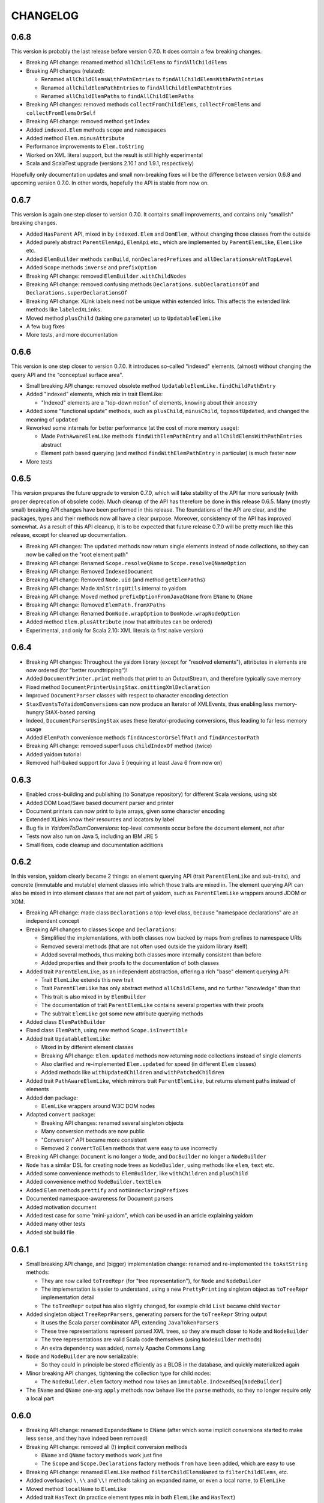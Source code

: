 =========
CHANGELOG
=========


0.6.8
=====

This version is probably the last release before version 0.7.0. It does contain a few breaking changes.

* Breaking API change: renamed method ``allChildElems`` to ``findAllChildElems``
* Breaking API changes (related):

  * Renamed ``allChildElemsWithPathEntries`` to ``findAllChildElemsWithPathEntries``
  * Renamed ``allChildElemPathEntries`` to ``findAllChildElemPathEntries``
  * Renamed ``allChildElemPaths`` to ``findAllChildElemPaths``
  
* Breaking API changes: removed methods ``collectFromChildElems``, ``collectFromElems`` and ``collectFromElemsOrSelf``
* Breaking API change: removed method ``getIndex``
* Added ``indexed.Elem`` methods ``scope`` and ``namespaces``
* Added method ``Elem.minusAttribute``
* Performance improvements to ``Elem.toString``
* Worked on XML literal support, but the result is still highly experimental
* Scala and ScalaTest upgrade (versions 2.10.1 and 1.9.1, respectively)

Hopefully only documentation updates and small non-breaking fixes will be the difference between version 0.6.8 and
upcoming version 0.7.0. In other words, hopefully the API is stable from now on.

0.6.7
=====

This version is again one step closer to version 0.7.0. It contains small improvements, and contains only "smallish" breaking changes.

* Added ``HasParent`` API, mixed in by ``indexed.Elem`` and ``DomElem``, without changing those classes from the outside
* Added purely abstract ``ParentElemApi``, ``ElemApi`` etc., which are implemented by ``ParentElemLike``, ``ElemLike`` etc.
* Added ``ElemBuilder`` methods ``canBuild``, ``nonDeclaredPrefixes`` and ``allDeclarationsAreAtTopLevel``
* Added ``Scope`` methods ``inverse`` and ``prefixOption``
* Breaking API change: removed ``ElemBuilder.withChildNodes``
* Breaking API change: removed confusing methods ``Declarations.subDeclarationsOf`` and ``Declarations.superDeclarationsOf``
* Breaking API change: XLink labels need not be unique within extended links. This affects the extended link methods like ``labeledXLinks``.
* Moved method ``plusChild`` (taking one parameter) up to ``UpdatableElemLike``
* A few bug fixes
* More tests, and more documentation

0.6.6
=====

This version is one step closer to version 0.7.0. It introduces so-called "indexed" elements, (almost) without changing the
query API and the "conceptual surface area".

* Small breaking API change: removed obsolete method ``UpdatableElemLike.findChildPathEntry``
* Added "indexed" elements, which mix in trait ElemLike:

  * "Indexed" elements are a "top-down notion" of elements, knowing about their ancestry

* Added some "functional update" methods, such as ``plusChild``, ``minusChild``, ``topmostUpdated``, and changed the meaning of ``updated``
* Reworked some internals for better performance (at the cost of more memory usage):

  * Made ``PathAwareElemLike`` methods ``findWithElemPathEntry`` and ``allChildElemsWithPathEntries`` abstract
  * Element path based querying (and method ``findWithElemPathEntry`` in particular) is much faster now

* More tests

0.6.5
=====

This version prepares the future upgrade to version 0.7.0, which will take stability of the API far more seriously (with proper
deprecation of obsolete code). Much cleanup of the API has therefore be done in this release 0.6.5. Many (mostly small) breaking API changes
have been performed in this release. The foundations of the API are clear, and the packages, types and their methods now all
have a clear purpose. Moreover, consistency of the API has improved somewhat. As a result of this API cleanup, it is to be
expected that future release 0.7.0 will be pretty much like this release, except for cleaned up documentation.

* Breaking API changes: The ``updated`` methods now return single elements instead of node collections, so they can now be called on the "root element path"
* Breaking API change: Renamed ``Scope.resolveQName`` to ``Scope.resolveQNameOption``
* Breaking API change: Removed ``IndexedDocument``
* Breaking API change: Removed ``Node.uid`` (and method ``getElemPaths``)
* Breaking API change: Made ``XmlStringUtils`` internal to yaidom
* Breaking API change: Moved method ``prefixOptionFromJavaQName`` from ``EName`` to ``QName``
* Breaking API change: Removed ``ElemPath.fromXPaths``
* Breaking API change: Renamed ``DomNode.wrapOption`` to ``DomNode.wrapNodeOption``
* Added method ``Elem.plusAttribute`` (now that attributes can be ordered)
* Experimental, and only for Scala 2.10: XML literals (a first naive version)

0.6.4
=====

* Breaking API changes: Throughout the yaidom library (except for "resolved elements"), attributes in elements are now ordered (for "better roundtripping")!
* Added ``DocumentPrinter.print`` methods that print to an OutputStream, and therefore typically save memory
* Fixed method ``DocumentPrinterUsingStax.omittingXmlDeclaration``
* Improved ``DocumentParser`` classes with respect to character encoding detection
* ``StaxEventsToYaidomConversions`` can now produce an Iterator of XMLEvents, thus enabling less memory-hungry StAX-based parsing
* Indeed, ``DocumentParserUsingStax`` uses these Iterator-producing conversions, thus leading to far less memory usage
* Added ``ElemPath`` convenience methods ``findAncestorOrSelfPath`` and ``findAncestorPath``
* Breaking API change: removed superfluous ``childIndexOf`` method (twice)
* Added yaidom tutorial
* Removed half-baked support for Java 5 (requiring at least Java 6 from now on)


0.6.3
=====

* Enabled cross-building and publishing (to Sonatype repository) for different Scala versions, using sbt
* Added DOM Load/Save based document parser and printer
* Document printers can now print to byte arrays, given some character encoding
* Extended XLinks know their resources and locators by label
* Bug fix in `YaidomToDomConversions`: top-level comments occur before the document element, not after
* Tests now also run on Java 5, including an IBM JRE 5
* Small fixes, code cleanup and documentation additions


0.6.2
=====

In this version, yaidom clearly became 2 things: an element querying API (trait ``ParentElemLike`` and sub-traits), and concrete
(immutable and mutable) element classes into which those traits are mixed in. The element querying API can also be mixed in into
element classes that are not part of yaidom, such as ``ParentElemLike`` wrappers around JDOM or XOM.

* Breaking API change: made class ``Declarations`` a top-level class, because "namespace declarations" are an independent concept
* Breaking API changes to classes ``Scope`` and ``Declarations``:

  * Simplified the implementations, with both classes now backed by maps from prefixes to namespace URIs
  * Removed several methods (that are not often used outside the yaidom library itself)
  * Added several methods, thus making both classes more internally consistent than before
  * Added properties and their proofs to the documentation of both classes

* Added trait ``ParentElemLike``, as an independent abstraction, offering a rich "base" element querying API:

  * Trait ``ElemLike`` extends this new trait
  * Trait ``ParentElemLike`` has only abstract method ``allChildElems``, and no further "knowledge" than that
  * This trait is also mixed in by ``ElemBuilder``
  * The documentation of trait ``ParentElemLike`` contains several properties with their proofs
  * The subtrait ``ElemLike`` got some new attribute querying methods

* Added class ``ElemPathBuilder``
* Fixed class ``ElemPath``, using new method ``Scope.isInvertible``
* Added trait ``UpdatableElemLike``:

  * Mixed in by different element classes
  * Breaking API change: ``Elem.updated`` methods now returning node collections instead of single elements
  * Also clarified and re-implemented ``Elem.updated`` for speed (in different ``Elem`` classes)
  * Added methods like ``withUpdatedChildren`` and ``withPatchedChildren``

* Added trait ``PathAwareElemLike``, which mirrors trait ``ParentElemLike``, but returns element paths instead of elements
* Added ``dom`` package:

  * ``ElemLike`` wrappers around W3C DOM nodes

* Adapted ``convert`` package:

  * Breaking API changes: renamed several singleton objects
  * Many conversion methods are now public
  * "Conversion" API became more consistent
  * Removed 2 ``convertToElem`` methods that were easy to use incorrectly

* Breaking API change: ``Document`` is no longer a ``Node``, and ``DocBuilder`` no longer a ``NodeBuilder``
* ``Node`` has a similar DSL for creating node trees as ``NodeBuilder``, using methods like ``elem``, ``text`` etc.
* Added some convenience methods to ``ElemBuilder``, like ``withChildren`` and ``plusChild``
* Added convenience method ``NodeBuilder.textElem``
* Added ``Elem`` methods ``prettify`` and ``notUndeclaringPrefixes``
* Documented namespace-awareness for Document parsers
* Added motivation document
* Added test case for some "mini-yaidom", which can be used in an article explaining yaidom
* Added many other tests
* Added sbt build file


0.6.1
=====

* Small breaking API change, and (bigger) implementation change: renamed and re-implemented the ``toAstString`` methods:

  * They are now called ``toTreeRepr`` (for "tree representation"), for ``Node`` and ``NodeBuilder``
  * The implementation is easier to understand, using a new ``PrettyPrinting`` singleton object as ``toTreeRepr`` implementation detail
  * The ``toTreeRepr`` output has also slightly changed, for example child ``List`` became child ``Vector``
  
* Added singleton object ``TreeReprParsers``, generating parsers for the ``toTreeRepr`` String output

  * It uses the Scala parser combinator API, extending ``JavaTokenParsers``
  * These tree representations represent parsed XML trees, so they are much closer to ``Node`` and ``NodeBuilder``
  * The tree representations are valid Scala code themselves (using ``NodeBuilder`` methods)
  * An extra dependency was added, namely Apache Commons Lang

* ``Node`` and ``NodeBuilder`` are now serializable:

  * So they could in principle be stored efficiently as a BLOB in the database, and quickly materialized again
  
* Minor breaking API changes, tightening the collection type for child nodes:

  * The ``NodeBuilder.elem`` factory method now takes an ``immutable.IndexedSeq[NodeBuilder]``
  
* The ``EName`` and ``QName`` one-arg ``apply`` methods now behave like the ``parse`` methods, so they no longer require only a local part


0.6.0
=====

* Breaking API change: renamed ``ExpandedName`` to ``EName`` (after which some implicit conversions started to make less sense, and they have indeed been removed)
* Breaking API change: removed all (!) implicit conversion methods

  * ``EName`` and ``QName`` factory methods work just fine
  * The ``Scope`` and ``Scope.Declarations`` factory methods ``from`` have been added, which are easy to use

* Breaking API change: renamed ``ElemLike`` method ``filterChildElemsNamed`` to ``filterChildElems``, etc.
* Added overloaded ``\``, ``\\`` and ``\\!`` methods taking an expanded name, or even a local name, to ``ElemLike``
* Moved method ``localName`` to ``ElemLike``
* Added trait ``HasText`` (in practice element types mix in both ``ElemLike`` and ``HasText``)
* More tests, and some test cleanup after the above-mentioned changes


0.5.2
=====

* Breaking API change: renamed the ``jinterop`` package to ``convert``:

  * In principle we could later add conversions from/to Scala standard library XML to this package, without the need to rename this package again
  
* The ``ElemLike`` operators now stand for ``filterElemsOrSelf`` and ``findTopmostElemsOrSelf`` (instead of ``filterElems`` and ``findTopmostElems``, resp.):

  * This is more consistent with XPath, so less surprising

* Some QA by the Scala 2.10.0-M3 compiler, fixing some warnings:

  * This includes the removal of the (remaining) postfix operators
  * API change: the implicit conversions are now in ``Predef`` objects that must be explicitly imported
  * Also removed keyword ``val`` from ``for`` comprehensions

* More tests


0.5.1
=====

* Added so-called "resolved" nodes, which can be compared for (some notion of value) equality
* Changes in ``ElemLike``:

  * Major documentation changes, clarifying the fundamental properties of the ``ElemLike`` API
  * Breaking API changes: removed methods ``getIndexToParent``, ``findParentInTree`` and ``getIndexByElemPath``
  * Fixed inconsistency: method ``findChildElem`` returns the first found child element obeying the given predicate, no longer assuming that there is at most one such element
  
* A yaidom ``Node`` (again) has a UID, thus enabling the extension of nodes with additional data, using the UID as key
* Added ``IndexedDocument``, whose ``findParent`` method is efficient (leveraging the UIDs mentioned above)
* Small additions to ``ElemPath``: new methods ``ancestorOrSelfPaths`` and ``ancestorPaths``
* Documentation recommends use of TagSoup for parsing HTML (also added test case method using TagSoup)
* Added support for printing an ``Elem`` without XML declaration
* Added document about some XML gotchas


0.5.0
=====

* Breaking changes in ``ElemLike`` API, renaming almost all methods!

  * The core element collection retrieval methods are (abstract) ``allChildElems`` (not renamed), and ``findAllElems`` and ``findAllElemsOrSelf`` (after renaming)
  * The other (renamed) element collection retrieval methods taking a predicate are ``filterChildElems``, ``filterElems``, ``filterElemsOrself``, ``findTopmostElems`` and ``findTopmostElemsOrSelf``
  * The element (collection) retrieval methods taking an ExpandedName are now called ``filterChildElemsNamed`` etc.
  * There are shorthand operator notations for methods ``filterChildElems``, ``filterElems`` and ``findTopmostElems``
  * Methods returning at most one element are now called ``findChildElem``, ``getChildElem`` etc.
  * Why all this method renaming?
  
    * Except for "property" ``allChildElems``, the retrieval methods now start with verbs, as should be the case
    * Those verbs are closer to Scala's Collections API vocabulary, and thus convey more meaning
    * In method names, nouns refer to the "core element set" (children, descendants, decendants-or-self), and verbs (and optional adjective, preposition etc.)
      refer to the operation on that data ("filter", "find topmost", "collect from" etc.)
    * Since method names start with verbs, name clashes with variables holding retrieval method results are far less likely
    * The core element collection retrieval methods are easy to distinguish from the other element (collection) retrieval methods
    * Operator notation ```\```, ```\\``` and ```\\!```, when used appropriately, can remove a lot of clutter
    
* Made ``ElemPath`` easier to construct
* Small improvements, such as slightly less verbose ``ElemBuilder`` construction


0.4.4
=====

* Improved ``ElemLike``

  * Better more consistent documentation
  * Added some methods for consistency
  * Far better performance
  * Breaking API change: renamed ``childElemOption`` to ``singleChildElemOption`` and ``childElem`` to ``singleChildElem``
  
* Added ``DocumentPrinterUsingSax``
* Added ``Elem.localName`` convenience method
* Introduced JCIP (Java Concurrency in Practice) annotation @NotThreadSafe (in SAX handlers)
* Small documentation changes and refactorings (including banning of postfix operators)
* More test code


0.4.3
=====

* API changes in ``xlink`` package

  * Added ``Link.apply`` and ``XLink.mustBeXLink`` methods

* API change: renamed ``DocumentBuilder`` to ``DocBuilder`` to prevent conflict with DOM ``DocumentBuilder`` (which may well be in scope)
* API changes (and documentation updates) in ``parse`` package

  * The ``DocumentParser`` implementations have only 1 constructor, and several ``newInstance`` factory methods, one of which calls the constructor
  * ``DocumentParserUsingSax`` instances are now re-usable, because now ``ElemProducingSaxHandler`` producing functions (instead of instances) are passed
  
* API changes (and documentation updates) in ``print`` package

  * The ``DocumentPrinter`` implementations have only 1 constructor, and several ``newInstance`` factory methods, one of which calls the constructor
  
* Small API changes:

  * Added 1-arg ``Document`` factory method, taking a root ``Elem``
  * Added ``Document.withBaseUriOption`` method
  * Added some methods to ``ElemPath`` (for consistency)
  
* More documentation, and added missing package objects (with documentation)


0.4.2
=====

* API changes in trait ``ElemLike``

  * Renamed method ``firstElems`` to ``topmostElems`` and ``firstElemsWhere`` to ``topmostElemsWhere``

* Bug fix: erroneously rejected XML element names starting with string "xml"


0.4.1
=====

* XLink support largely redone (with breaking API changes)

  * Removed top level ``Elem`` in the ``xlink`` package (wrapping a normal ``Elem``)

* Renamed implementation trait ``ElemAsElemContainer`` back to ``ElemLike``
* More tests, including new test class ``XbrlInstanceTest``
